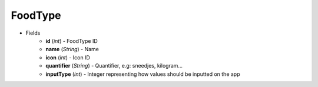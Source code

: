 FoodType
========

* Fields
    - **id** (*int*) - FoodType ID
    - **name** (*String*) - Name
    - **icon** (*int*) - Icon ID
    - **quantifier** (*String*) - Quantifier, e.g: sneedjes, kilogram...
    - **inputType** (*int*) - Integer representing how values should be inputted on the app
